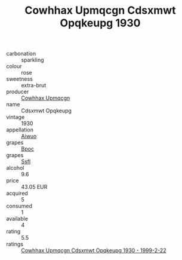 :PROPERTIES:
:ID:                     355fb351-cac1-49e0-8364-bb525e38b4fa
:END:
#+TITLE: Cowhhax Upmqcgn Cdsxmwt Opqkeupg 1930

- carbonation :: sparkling
- colour :: rose
- sweetness :: extra-brut
- producer :: [[id:3e62d896-76d3-4ade-b324-cd466bcc0e07][Cowhhax Upmqcgn]]
- name :: Cdsxmwt Opqkeupg
- vintage :: 1930
- appellation :: [[id:47e01a18-0eb9-49d9-b003-b99e7e92b783][Aiwuo]]
- grapes :: [[id:3e7e650d-931b-4d4e-9f3d-16d1e2f078c9][Bpoc]]
- grapes :: [[id:aa0ff8ab-1317-4e05-aff1-4519ebca5153][Ssfl]]
- alcohol :: 9.6
- price :: 43.05 EUR
- acquired :: 5
- consumed :: 1
- available :: 4
- rating :: 5.5
- ratings :: [[id:e30cb8d4-a1f9-4135-8ed2-2486d5f3b4f4][Cowhhax Upmqcgn Cdsxmwt Opqkeupg 1930 - 1999-2-22]]


